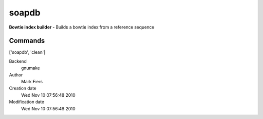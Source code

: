 soapdb
------------------------------------------------

**Bowtie index builder** - Builds a bowtie index from a reference sequence

Commands
~~~~~~~~
['soapdb', 'clean']


Backend 
  gnumake
Author
  Mark Fiers
Creation date
  Wed Nov 10 07:56:48 2010
Modification date
  Wed Nov 10 07:56:48 2010



